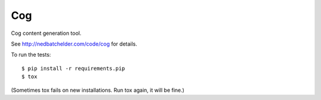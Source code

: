 Cog
###

Cog content generation tool.

See http://nedbatchelder.com/code/cog for details.

To run the tests::

    $ pip install -r requirements.pip
    $ tox

(Sometimes tox fails on new installations. Run tox again, it will be fine.)
